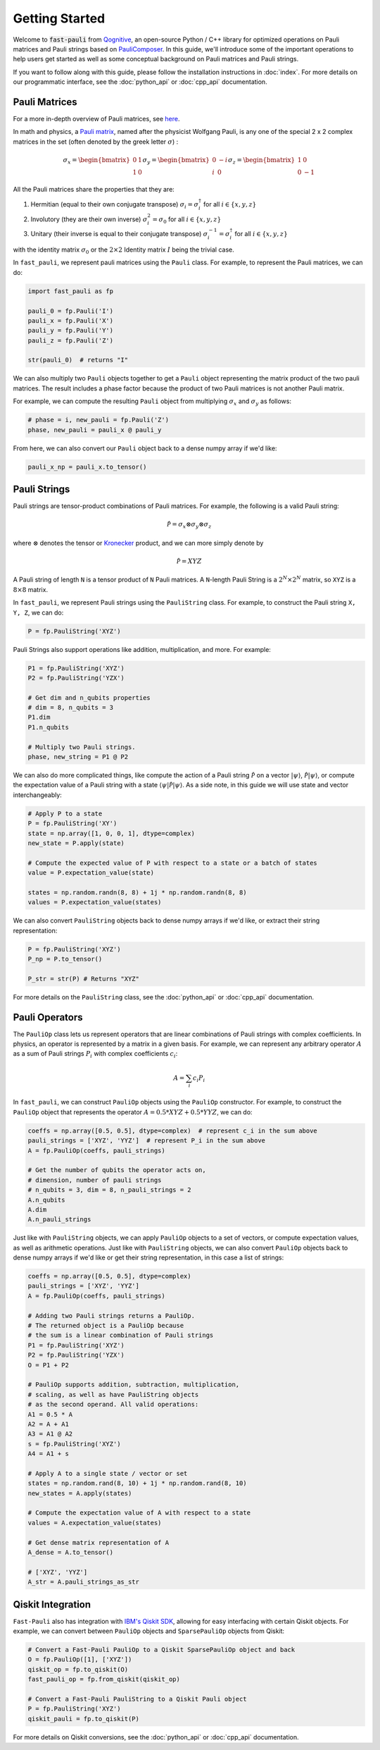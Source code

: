 
=====================
Getting Started
=====================

Welcome to :code:`fast-pauli` from `Qognitive <https://www.qognitive.io/>`_, an open-source Python / C++ library for optimized operations on Pauli matrices and Pauli strings
based on `PauliComposer <https://arxiv.org/abs/2301.00560>`_.
In this guide, we'll introduce some of the important operations to help users get started as well as some conceptual background on Pauli matrices and Pauli strings.

If you want to follow along with this guide, please follow the installation instructions in :doc:`index`.
For more details on our programmatic interface, see the :doc:`python_api` or :doc:`cpp_api` documentation.

Pauli Matrices
------------------------

For a more in-depth overview of Pauli matrices, see `here <https://en.wikipedia.org/wiki/Pauli_matrices>`_.

In math and physics, a `Pauli matrix <https://en.wikipedia.org/wiki/Pauli_matrices>`_, named after the physicist Wolfgang Pauli, is any one of the special 2 x 2 complex matrices in the set (often denoted by the greek letter :math:`\sigma`) :

.. math::

    \sigma_x = \begin{bmatrix} 0 & 1 \\ 1 & 0 \end{bmatrix}
    \sigma_y = \begin{bmatrix} 0 & -i \\ i & 0 \end{bmatrix}
    \sigma_z = \begin{bmatrix} 1 & 0 \\ 0 & -1 \end{bmatrix}

All the Pauli matrices share the properties that they are:

1. Hermitian (equal to their own conjugate transpose) :math:`\sigma_i = \sigma_i^\dagger` for all :math:`i \in \{x, y, z\}`
2. Involutory (they are their own inverse) :math:`\sigma_i^2 = \sigma_0` for all :math:`i \in \{x, y, z\}`
3. Unitary (their inverse is equal to their conjugate transpose) :math:`\sigma_i^{-1} = \sigma_i^\dagger` for all :math:`i \in \{x, y, z\}`

with the identity matrix :math:`\sigma_0` or the :math:`2 \times 2` Identity matrix :math:`I` being the trivial case.

In ``fast_pauli``, we represent pauli matrices using the ``Pauli`` class. For example, to represent the Pauli matrices, we can do:

.. code-block:: python

    import fast_pauli as fp

    pauli_0 = fp.Pauli('I')
    pauli_x = fp.Pauli('X')
    pauli_y = fp.Pauli('Y')
    pauli_z = fp.Pauli('Z')

    str(pauli_0)  # returns "I"

We can also multiply two ``Pauli`` objects together to get a ``Pauli`` object representing the matrix product of the two pauli matrices.
The result includes a phase factor because the product of two Pauli matrices is not another Pauli matrix.

For example, we can compute the resulting ``Pauli`` object from multiplying :math:`\sigma_x` and :math:`\sigma_y` as follows:

.. code-block:: python

    # phase = i, new_pauli = fp.Pauli('Z')
    phase, new_pauli = pauli_x @ pauli_y

From here, we can also convert our ``Pauli`` object back to a dense numpy array if we'd like:

.. code-block:: python

    pauli_x_np = pauli_x.to_tensor()

Pauli Strings
------------------------

Pauli strings are tensor-product combinations of Pauli matrices. For example, the following is a valid Pauli string:

.. math::

    \mathcal{\hat{P}} = \sigma_x \otimes \sigma_y \otimes \sigma_z

where :math:`\otimes` denotes the tensor or `Kronecker <https://en.wikipedia.org/wiki/Kronecker_product>`_ product, and we can more simply denote by

.. math::

    \mathcal{\hat{P}} = XYZ

A Pauli string of length ``N`` is a tensor product of ``N``
Pauli matrices. A ``N``-length Pauli String is a :math:`2^N \times 2^N` matrix, so ``XYZ`` is a :math:`8 \times 8` matrix.

In ``fast_pauli``, we represent Pauli strings using the ``PauliString`` class. For example, to construct the Pauli string ``X, Y, Z``, we can do:

.. code-block:: python

    P = fp.PauliString('XYZ')

Pauli Strings also support operations like addition, multiplication, and more. For example:

.. code-block:: python

    P1 = fp.PauliString('XYZ')
    P2 = fp.PauliString('YZX')

    # Get dim and n_qubits properties
    # dim = 8, n_qubits = 3
    P1.dim
    P1.n_qubits

    # Multiply two Pauli strings.
    phase, new_string = P1 @ P2


We can also do more complicated things, like compute the action of a Pauli string :math:`\mathcal{\hat{P}}` on a vector :math:`| \psi \rangle`, :math:`\mathcal{\hat{P}}| \psi \rangle`, or
compute the expectation value of a Pauli string with a state :math:`\langle \psi | \mathcal{\hat{P}} | \psi \rangle`. As a side note, in this guide we will use state and vector interchangeably:

.. code-block:: python

    # Apply P to a state
    P = fp.PauliString('XY')
    state = np.array([1, 0, 0, 1], dtype=complex)
    new_state = P.apply(state)

    # Compute the expected value of P with respect to a state or a batch of states
    value = P.expectation_value(state)

    states = np.random.randn(8, 8) + 1j * np.random.randn(8, 8)
    values = P.expectation_value(states)

We can also convert ``PauliString`` objects back to dense numpy arrays if we'd like, or extract their string representation:

.. code-block:: python

    P = fp.PauliString('XYZ')
    P_np = P.to_tensor()

    P_str = str(P) # Returns "XYZ"

For more details on the ``PauliString`` class, see the :doc:`python_api` or :doc:`cpp_api` documentation.

Pauli Operators
------------------------

The ``PauliOp`` class lets us represent operators that are linear combinations of Pauli strings with complex coefficients.
In physics, an operator is represented by a matrix in a given basis.
For example, we can represent any arbitrary operator :math:`A` as a sum of Pauli strings :math:`P_i` with complex coefficients :math:`c_i`:

.. math::

    A = \sum_i c_i P_i

In ``fast_pauli``, we can construct ``PauliOp`` objects using the ``PauliOp`` constructor. For example, to construct the ``PauliOp`` object
that represents the operator :math:`A = 0.5 * XYZ + 0.5 * YYZ`, we can do:

.. code-block:: python

    coeffs = np.array([0.5, 0.5], dtype=complex)  # represent c_i in the sum above
    pauli_strings = ['XYZ', 'YYZ']  # represent P_i in the sum above
    A = fp.PauliOp(coeffs, pauli_strings)

    # Get the number of qubits the operator acts on,
    # dimension, number of pauli strings
    # n_qubits = 3, dim = 8, n_pauli_strings = 2
    A.n_qubits
    A.dim
    A.n_pauli_strings

Just like with ``PauliString`` objects, we can apply ``PauliOp`` objects to a set of vectors, or compute expectation values, as well as arithmetic
operations. Just like with ``PauliString`` objects, we can also convert ``PauliOp`` objects back to dense numpy arrays if we'd like
or get their string representation, in this case a list of strings:

.. code-block:: python

    coeffs = np.array([0.5, 0.5], dtype=complex)
    pauli_strings = ['XYZ', 'YYZ']
    A = fp.PauliOp(coeffs, pauli_strings)

    # Adding two Pauli strings returns a PauliOp.
    # The returned object is a PauliOp because
    # the sum is a linear combination of Pauli strings
    P1 = fp.PauliString('XYZ')
    P2 = fp.PauliString('YZX')
    O = P1 + P2

    # PauliOp supports addition, subtraction, multiplication,
    # scaling, as well as have PauliString objects
    # as the second operand. All valid operations:
    A1 = 0.5 * A
    A2 = A + A1
    A3 = A1 @ A2
    s = fp.PauliString('XYZ')
    A4 = A1 + s

    # Apply A to a single state / vector or set
    states = np.random.rand(8, 10) + 1j * np.random.rand(8, 10)
    new_states = A.apply(states)

    # Compute the expectation value of A with respect to a state
    values = A.expectation_value(states)

    # Get dense matrix representation of A
    A_dense = A.to_tensor()

    # ['XYZ', 'YYZ']
    A_str = A.pauli_strings_as_str

Qiskit Integration
------------------------
``Fast-Pauli`` also has integration with `IBM's Qiskit SDK <https://www.ibm.com/quantum/qiskit>`_, allowing for easy interfacing with certain Qiskit objects. For example, we can convert
between ``PauliOp`` objects and ``SparsePauliOp`` objects from Qiskit:

.. code-block:: python

    # Convert a Fast-Pauli PauliOp to a Qiskit SparsePauliOp object and back
    O = fp.PauliOp([1], ['XYZ'])
    qiskit_op = fp.to_qiskit(O)
    fast_pauli_op = fp.from_qiskit(qiskit_op)

    # Convert a Fast-Pauli PauliString to a Qiskit Pauli object
    P = fp.PauliString('XYZ')
    qiskit_pauli = fp.to_qiskit(P)

For more details on Qiskit conversions, see the :doc:`python_api` or :doc:`cpp_api` documentation.

